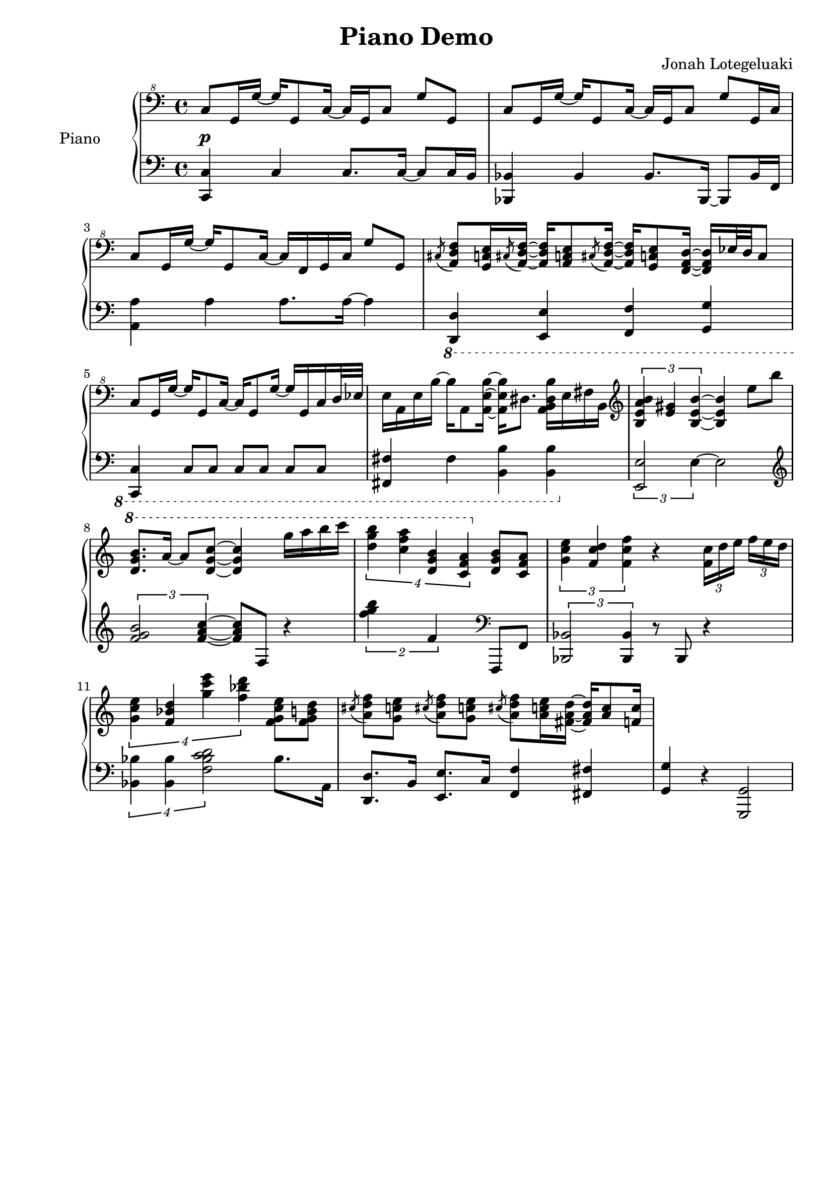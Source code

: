 \version "2.24"
\language "english"

\header {
  title = "Piano Demo"
  arranger = "Jonah Lotegeluaki"
  tagline = ##f
}

\layout {
  indent = 1.0\in
  short-indent = 0.5\in
}

\new PianoStaff \with { instrumentName = "Piano" } <<
  % RH
  \new Staff {
    \time 4/4
    \clef "bass^8"
    
    \fixed c' {
      c8[g,16 g~] g[g,8 c16~] c[g, c8] g g, |
      c8[g,16 g~] g[g,8 c16~] c[g, c8] g g,16 c |
      c8[g,16 g~] g[g,8 c16~] c[f,16 g, c] g8 g, |
      \acciaccatura cs8 <a, d f>[<g, c e>16 \acciaccatura cs8 <a, d f>16~]q[<a, c e>8
        \acciaccatura cs8 <a, d f>16~]q16[<g, c e>8 <f, a, d>16~]q[ef32 d c8] |
      % ========== m5 ==========
      c8[g,16 g~] g[g,8 c16~] c[g,8 g16~] g[g, c d32 ef] |
      e16[a, e b~] b[a,8 <a, e b>16~] q[ds8.] <a, b, ds b>16[e fs b,] |
      \clef treble
      \tuplet 3/2 { <b, e a b>4 <e gs> <b, e b>~ } q e'8 b' |
    }
    \fixed c'' {
      \ottava 1
      <d g b>8.[a16~] a8[<d g c'>~] q4 g'16[a' b' c''] |
      % ========== m9 ==========
      \tuplet 4/3 2. {<d' g' b'>4 <c' f' a'> <d g b> <c f a>} \ottava 0 <d, g, b,>8[<c, f, a,>]
    }
    \fixed c' {
      %m10
      \tuplet 3/2 2 {<g c' e'>4 <f c' d'> <f c' f'>} r4 \tuplet 3/2 8 {<f c'>16 d' e' f'[e' d']} |
      \tuplet 4/3 2. {<g c' e'>4 <f bf d'> <g' c'' e''> <f' bf' d''>} <f g c' e'>8[<f g b d'>]|
      \acciaccatura cs' <a d' f'>8[<g c' e'>] \acciaccatura cs' <a d' f'>8[<g c' e'>]
        \acciaccatura cs' <a d' f'>8[<a c' e'>16 <fs a d'>~] q[<a c'>8 <f c'>16] |
      % ========== m13 ==========
    }
  }
  \new Dynamics {
    s1\p
  }
  % LH
  \new Staff {
    \time 4/4
    \clef bass
    
    \fixed c {
      <c c,>4 c c8. c16~c8 c16 b, |
      <bf,, bf,>4 bf, bf,8. bf,,16~bf,,8 bf,16 f, |
      <a, a>4 a a8. a16~a4 |
      \ottava -1
      <d,, d,>4 <e,, e,> <f,, f,> <g,, g,>
      %m5
      <c,, c,> c,8[c,] c,[c,] c,[c,] |
      <fs,, fs,>4 fs, <b,, b,> q |
      \ottava 0
      \tuplet 3/2 2 {<e, e>2 e4~} e2 |
      \clef treble
      \tuplet 3/2 2 {<f' g' b'>2 <f' a' c''>4~}q8 f r4 |
      % ========== m9 ==========
      \tuplet 2/3 2. {<f'' g'' b''>4 f'4} \clef bass f,,8[f,] |
      \ottava 0
      \tuplet 3/2 2  {<bf,, bf,>2 q4} r8 bf,, r4 |
      \tuplet 4/3 2. {<bf, bf>4 q <f bf c' d'>2} bf8. a,16 |
      <d, d>8.[b,16] <e, e>8.[c16] <f, f>4 <fs, fs> |
      % ========== m13 ==========
      <g, g>4 r <g,, g,>2 |
      
    }
  }
>>